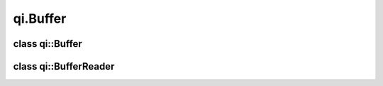 .. _api-buffer:
.. cpp:namespace:: qi
.. cpp:auto_template:: True
.. default-role:: cpp:guess

qi.Buffer
*********

class qi::Buffer
================

.. cpp:autoclass:: qi::Buffer


class qi::BufferReader
======================

.. cpp:autoclass:: qi::BufferReader

